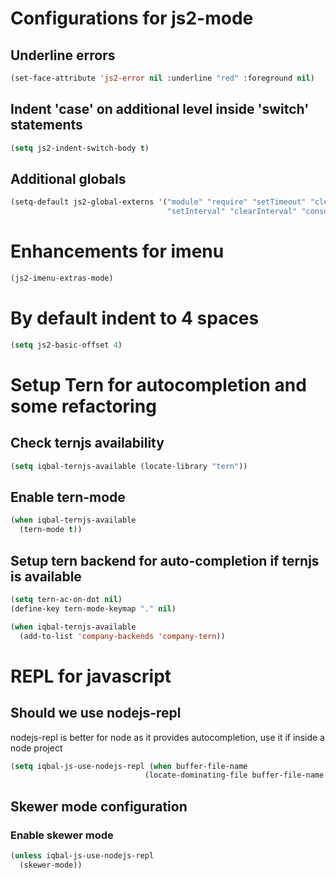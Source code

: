 * Configurations for js2-mode
** Underline errors
   #+BEGIN_SRC emacs-lisp
     (set-face-attribute 'js2-error nil :underline "red" :foreground nil)
   #+END_SRC

** Indent 'case' on additional level inside 'switch' statements
   #+BEGIN_SRC emacs-lisp
     (setq js2-indent-switch-body t)
   #+END_SRC

** Additional globals
   #+BEGIN_SRC emacs-lisp
     (setq-default js2-global-externs '("module" "require" "setTimeout" "clearTimeout"
                                        "setInterval" "clearInterval" "console" "JSON"))
   #+END_SRC


* Enhancements for imenu
  #+BEGIN_SRC emacs-lisp
    (js2-imenu-extras-mode)
  #+END_SRC


* By default indent to 4 spaces
  #+BEGIN_SRC emacs-lisp
    (setq js2-basic-offset 4)
  #+END_SRC


* Setup Tern for autocompletion and some refactoring
** Check ternjs availability
   #+BEGIN_SRC emacs-lisp
     (setq iqbal-ternjs-available (locate-library "tern"))
   #+END_SRC

** Enable tern-mode
   #+BEGIN_SRC emacs-lisp
     (when iqbal-ternjs-available
       (tern-mode t))
   #+END_SRC

** Setup tern backend for auto-completion if ternjs is available
   #+BEGIN_SRC emacs-lisp
     (setq tern-ac-on-dot nil)
     (define-key tern-mode-keymap "." nil)

     (when iqbal-ternjs-available
       (add-to-list 'company-backends 'company-tern))
   #+END_SRC


* REPL for javascript
** Should we use nodejs-repl
   nodejs-repl is better for node as it provides autocompletion, use it if inside
   a node project
   #+BEGIN_SRC emacs-lisp
     (setq iqbal-js-use-nodejs-repl (when buffer-file-name 
                                   (locate-dominating-file buffer-file-name "package.json")))
   #+END_SRC

** Skewer mode configuration
*** Enable skewer mode
  #+BEGIN_SRC emacs-lisp
    (unless iqbal-js-use-nodejs-repl
      (skewer-mode))
  #+END_SRC
